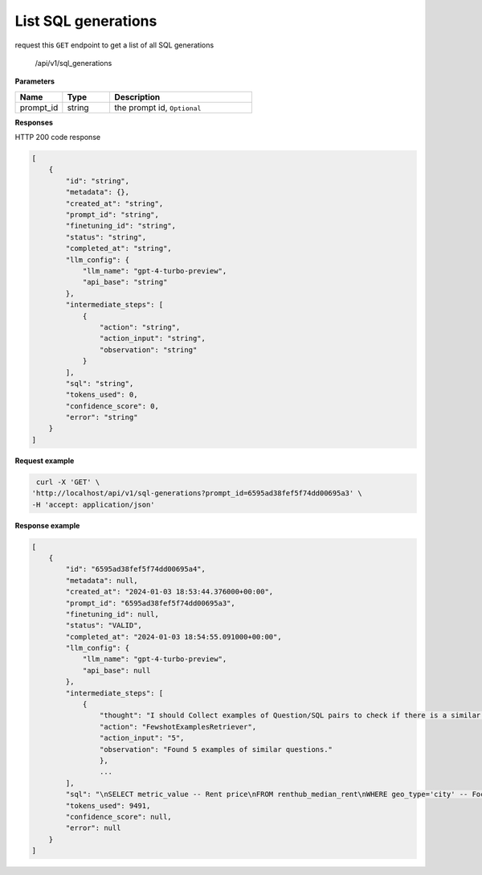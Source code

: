 List SQL generations
============================

request this ``GET`` endpoint to get a list of all SQL generations

    /api/v1/sql_generations


**Parameters**

.. csv-table::
   :header: "Name", "Type", "Description"
   :widths: 20, 20, 60

   "prompt_id", "string", "the prompt id, ``Optional``"


**Responses**

HTTP 200 code response

.. code-block:: rst

    [
        {
            "id": "string",
            "metadata": {},
            "created_at": "string",
            "prompt_id": "string",
            "finetuning_id": "string",
            "status": "string",
            "completed_at": "string",
            "llm_config": {
                "llm_name": "gpt-4-turbo-preview",
                "api_base": "string"
            },
            "intermediate_steps": [
                {
                    "action": "string",
                    "action_input": "string",
                    "observation": "string"
                }
            ],
            "sql": "string",
            "tokens_used": 0,
            "confidence_score": 0,
            "error": "string"
        }
    ]

**Request example**

.. code-block:: rst

   curl -X 'GET' \
  'http://localhost/api/v1/sql-generations?prompt_id=6595ad38fef5f74dd00695a3' \
  -H 'accept: application/json'

**Response example**

.. code-block:: rst

    [
        {
            "id": "6595ad38fef5f74dd00695a4",
            "metadata": null,
            "created_at": "2024-01-03 18:53:44.376000+00:00",
            "prompt_id": "6595ad38fef5f74dd00695a3",
            "finetuning_id": null,
            "status": "VALID",
            "completed_at": "2024-01-03 18:54:55.091000+00:00",
            "llm_config": {
                "llm_name": "gpt-4-turbo-preview",
                "api_base": null
            },
            "intermediate_steps": [
                {
                    "thought": "I should Collect examples of Question/SQL pairs to check if there is a similar question among the examples.\n",
                    "action": "FewshotExamplesRetriever",
                    "action_input": "5",
                    "observation": "Found 5 examples of similar questions."
                    },
                    ...
            ],
            "sql": "\nSELECT metric_value -- Rent price\nFROM renthub_median_rent\nWHERE geo_type='city' -- Focusing on city-level data\n  AND dh_state_name = 'California' -- State is California\n  AND dh_place_name = 'Los Angeles' -- City is Los Angeles\n  AND period_start = '2023-06-01' -- Most recent data available\nORDER BY metric_value DESC -- In case there are multiple entries, order by price descending\nLIMIT 1; -- Only need the top result\n",
            "tokens_used": 9491,
            "confidence_score": null,
            "error": null
        }
    ]